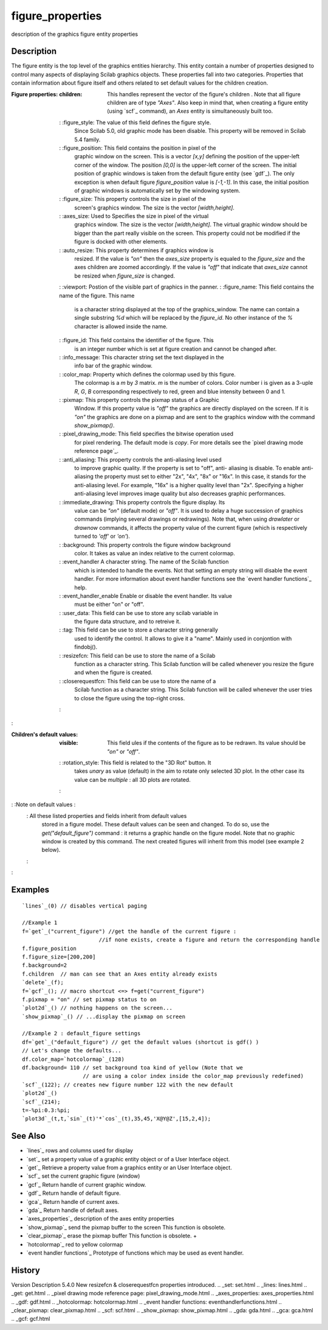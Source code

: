 


figure_properties
=================

description of the graphics figure entity properties



Description
~~~~~~~~~~~

The figure entity is the top level of the graphics entities hierarchy.
This entity contain a number of properties designed to control many
aspects of displaying Scilab graphics objects. These properties fall
into two categories. Properties that contain information about figure
itself and others related to set default values for the children
creation.

:Figure properties:
    :children: This handles represent the vector of the figure's children
      . Note that all figure children are of type `"Axes"`. Also keep in
      mind that, when creating a figure entity (using `scf`_ command), an
      `Axes` entity is simultaneously built too.
    : :figure_style: The value of this field defines the figure style.
      Since Scilab 5.0, old graphic mode has been disable. This property
      will be removed in Scilab 5.4 family.
    : :figure_position: This field contains the position in pixel of the
      graphic window on the screen. This is a vector `[x,y]` defining the
      position of the upper-left corner of the window. The position `[0,0]`
      is the upper-left corner of the screen. The initial position of
      graphic windows is taken from the default figure entity (see `gdf`_).
      The only exception is when default figure `figure_position` value is
      `[-1,-1]`. In this case, the initial position of graphic windows is
      automatically set by the windowing system.
    : :figure_size: This property controls the size in pixel of the
      screen's graphics window. The size is the vector `[width,height]`.
    : :axes_size: Used to Specifies the size in pixel of the virtual
      graphics window. The size is the vector `[width,height]`. The virtual
      graphic window should be bigger than the part really visible on the
      screen. This property could not be modified if the figure is docked
      with other elements.
    : :auto_resize: This property determines if graphics window is
      resized. If the value is `"on"` then the `axes_size` property is
      equaled to the `figure_size` and the axes children are zoomed
      accordingly. If the value is `"off"` that indicate that `axes_size`
      cannot be resized when `figure_size` is changed.
    : :viewport: Postion of the visible part of graphics in the panner.
    : :figure_name: This field contains the name of the figure. This name
      is a character string displayed at the top of the graphics_window. The
      name can contain a single substring `%d` which will be replaced by the
      `figure_id`. No other instance of the `%` character is allowed inside
      the name.
    : :figure_id: This field contains the identifier of the figure. This
      is an integer number which is set at figure creation and cannot be
      changed after.
    : :info_message: This character string set the text displayed in the
      info bar of the graphic window.
    : :color_map: Property which defines the colormap used by this figure.
      The colormap is a `m` by `3` matrix. `m` is the number of colors.
      Color number i is given as a 3-uple `R`, `G`, `B` corresponding
      respectively to red, green and blue intensity between 0 and 1.
    : :pixmap: This property controls the pixmap status of a Graphic
      Window. If this property value is `"off"` the graphics are directly
      displayed on the screen. If it is `"on"` the graphics are done on a
      pixmap and are sent to the graphics window with the command
      `show_pixmap()`.
    : :pixel_drawing_mode: This field specifies the bitwise operation used
      for pixel rendering. The default mode is `copy`. For more details see
      the `pixel drawing mode reference page`_.
    : :anti_aliasing: This property controls the anti-aliasing level used
      to improve graphic quality. If the property is set to "off", anti-
      aliasing is disable. To enable anti-aliasing the property must set to
      either "2x", "4x", "8x" or "16x". In this case, it stands for the
      anti-aliasing level. For example, "16x" is a higher quality level than
      "2x". Specifying a higher anti-aliasing level improves image quality
      but also decreases graphic performances.
    : :immediate_drawing: This property controls the figure display. Its
      value can be `"on"` (default mode) or `"off"`. It is used to delay a
      huge succession of graphics commands (implying several drawings or
      redrawings). Note that, when using `drawlater` or `drawnow` commands,
      it affects the property value of the current figure (which is
      respectively turned to `'off'` or `'on'`).
    : :background: This property controls the figure window background
      color. It takes as value an index relative to the current colormap.
    : :event_handler A character string. The name of the Scilab function
      which is intended to handle the events. Not that setting an empty
      string will disable the event handler. For more information about
      event handler functions see the `event handler functions`_ help.
    : :event_handler_enable Enable or disable the event handler. Its value
      must be either "on" or "off".
    : :user_data: This field can be use to store any scilab variable in
      the figure data structure, and to retreive it.
    : :tag: This field can be use to store a character string generally
      used to identify the control. It allows to give it a "name". Mainly
      used in conjontion with findobj().
    : :resizefcn: This field can be use to store the name of a Scilab
      function as a character string. This Scilab function will be called
      whenever you resize the figure and when the figure is created.
    : :closerequestfcn: This field can be use to store the name of a
      Scilab function as a character string. This Scilab function will be
      called whenever the user tries to close the figure using the top-right
      cross.
    :

:

:Children's default values:
    :visible: This field ules if the contents of the figure as to be
      redrawn. Its value should be `"on"` or `"off"`.
    : :rotation_style: This field is related to the "3D Rot" button. It
      takes `unary` as value (default) in the aim to rotate only selected 3D
      plot. In the other case its value can be `multiple` : all 3D plots are
      rotated.
    :

: :Note on default values :
    : All these listed properties and fields inherit from default values
      stored in a figure model. These default values can be seen and
      changed. To do so, use the `get("default_figure")` command : it
      returns a graphic handle on the figure model. Note that no graphic
      window is created by this command. The next created figures will
      inherit from this model (see example 2 below).
    :

:



Examples
~~~~~~~~


::

    `lines`_(0) // disables vertical paging 
    
    //Example 1
    f=`get`_("current_figure") //get the handle of the current figure : 
                            //if none exists, create a figure and return the corresponding handle
    f.figure_position
    f.figure_size=[200,200]
    f.background=2
    f.children  // man can see that an Axes entity already exists
    `delete`_(f);
    f=`gcf`_(); // macro shortcut <=> f=get("current_figure")
    f.pixmap = "on" // set pixmap status to on
    `plot2d`_() // nothing happens on the screen...
    `show_pixmap`_() // ...display the pixmap on screen
    
    //Example 2 : default_figure settings
    df=`get`_("default_figure") // get the default values (shortcut is gdf() )
    // Let's change the defaults...
    df.color_map=`hotcolormap`_(128)
    df.background= 110 // set background toa kind of yellow (Note that we
                       // are using a color index inside the color_map previously redefined)
    `scf`_(122); // creates new figure number 122 with the new default
    `plot2d`_()
    `scf`_(214);
    t=-%pi:0.3:%pi;
    `plot3d`_(t,t,`sin`_(t)'*`cos`_(t),35,45,'X@Y@Z',[15,2,4]);




See Also
~~~~~~~~


+ `lines`_ rows and columns used for display
+ `set`_ set a property value of a graphic entity object or of a User
  Interface object.
+ `get`_ Retrieve a property value from a graphics entity or an User
  Interface object.
+ `scf`_ set the current graphic figure (window)
+ `gcf`_ Return handle of current graphic window.
+ `gdf`_ Return handle of default figure.
+ `gca`_ Return handle of current axes.
+ `gda`_ Return handle of default axes.
+ `axes_properties`_ description of the axes entity properties
+ `show_pixmap`_ send the pixmap buffer to the screen This function is
  obsolete.
+ `clear_pixmap`_ erase the pixmap buffer This function is obsolete.
  +
+ `hotcolormap`_ red to yellow colormap
+ `event handler functions`_ Prototype of functions which may be used
  as event handler.




History
~~~~~~~
Version Description 5.4.0 New resizefcn & closerequestfcn properties
introduced.
.. _set: set.html
.. _lines: lines.html
.. _get: get.html
.. _pixel drawing mode reference page: pixel_drawing_mode.html
.. _axes_properties: axes_properties.html
.. _gdf: gdf.html
.. _hotcolormap: hotcolormap.html
.. _event handler functions: eventhandlerfunctions.html
.. _clear_pixmap: clear_pixmap.html
.. _scf: scf.html
.. _show_pixmap: show_pixmap.html
.. _gda: gda.html
.. _gca: gca.html
.. _gcf: gcf.html


